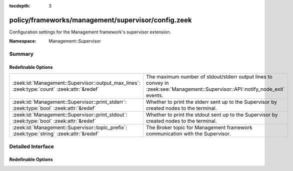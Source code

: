 :tocdepth: 3

policy/frameworks/management/supervisor/config.zeek
===================================================
.. zeek:namespace:: Management::Supervisor

Configuration settings for the Management framework's supervisor extension.

:Namespace: Management::Supervisor

Summary
~~~~~~~
Redefinable Options
###################
=========================================================================================== =================================================================
:zeek:id:`Management::Supervisor::output_max_lines`: :zeek:type:`count` :zeek:attr:`&redef` The maximum number of stdout/stderr output lines to convey in
                                                                                            :zeek:see:`Management::Supervisor::API::notify_node_exit` events.
:zeek:id:`Management::Supervisor::print_stderr`: :zeek:type:`bool` :zeek:attr:`&redef`      Whether to print the stderr sent up to the Supervisor by created
                                                                                            nodes to the terminal.
:zeek:id:`Management::Supervisor::print_stdout`: :zeek:type:`bool` :zeek:attr:`&redef`      Whether to print the stdout sent up to the Supervisor by created
                                                                                            nodes to the terminal.
:zeek:id:`Management::Supervisor::topic_prefix`: :zeek:type:`string` :zeek:attr:`&redef`    The Broker topic for Management framework communication with the
                                                                                            Supervisor.
=========================================================================================== =================================================================


Detailed Interface
~~~~~~~~~~~~~~~~~~
Redefinable Options
###################
.. zeek:id:: Management::Supervisor::output_max_lines
   :source-code: policy/frameworks/management/supervisor/config.zeek 24 24

   :Type: :zeek:type:`count`
   :Attributes: :zeek:attr:`&redef`
   :Default: ``100``

   The maximum number of stdout/stderr output lines to convey in
   :zeek:see:`Management::Supervisor::API::notify_node_exit` events.

.. zeek:id:: Management::Supervisor::print_stderr
   :source-code: policy/frameworks/management/supervisor/config.zeek 20 20

   :Type: :zeek:type:`bool`
   :Attributes: :zeek:attr:`&redef`
   :Default: ``F``

   Whether to print the stderr sent up to the Supervisor by created
   nodes to the terminal. By default, this is disabled since this output
   already ends up in a node-specific stderr file, per
   :zeek:see:`Management::Node::stderr_file`.

.. zeek:id:: Management::Supervisor::print_stdout
   :source-code: policy/frameworks/management/supervisor/config.zeek 14 14

   :Type: :zeek:type:`bool`
   :Attributes: :zeek:attr:`&redef`
   :Default: ``F``

   Whether to print the stdout sent up to the Supervisor by created
   nodes to the terminal. By default, this is disabled since this output
   already ends up in a node-specific stdout file, per
   :zeek:see:`Management::Node::stdout_file`.

.. zeek:id:: Management::Supervisor::topic_prefix
   :source-code: policy/frameworks/management/supervisor/config.zeek 8 8

   :Type: :zeek:type:`string`
   :Attributes: :zeek:attr:`&redef`
   :Default: ``"zeek/management/supervisor"``

   The Broker topic for Management framework communication with the
   Supervisor. The agent subscribes to this.


